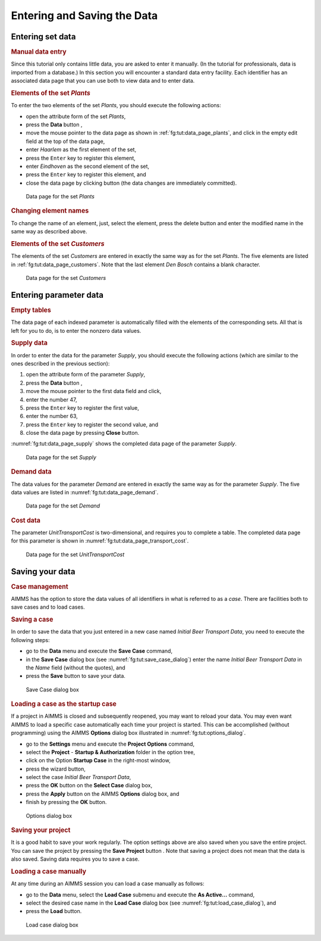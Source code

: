.. _ch:tut:entering_the_data_1:

.. |data-page-button| image:: ./Figs/Bmp/data-page-button.bmp

Entering and Saving the Data
==================================

Entering set data
-----------------

.. rubric:: Manual data entry

Since this tutorial only contains little data, you are asked to enter it
manually. (In the tutorial for professionals, data is imported from a
database.) In this section you will encounter a standard data entry
facility. Each identifier has an associated data page that you can use
both to view data and to enter data.

.. rubric:: Elements of the set `Plants`

To enter the two elements of the set `Plants`, you should execute the
following actions:

- open the attribute form of the set `Plants`,

- press the **Data** button |data-page-button|,

- move the mouse pointer to the data page as shown in :ref:`fg:tut:data_page_plants`, and click in the empty edit field at the top of the data page,

- enter `Haarlem` as the first element of the set,

- press the ``Enter`` key to register this element,

- enter `Eindhoven` as the second element of the set,

- press the ``Enter`` key to register this element, and

- close the data page by clicking button (the data changes are immediately committed).

.. figure:: ./Figs/Bmp/data-page-plants.bmp
   :alt: Data page for the set `Plants`
   :name: fg:tut:data_page_plants
   
   Data page for the set `Plants`

.. rubric:: Changing element names

To change the name of an element, just, select the element, press the
delete button and enter the modified name in the same way as described
above.

.. rubric:: Elements of the set `Customers`

The elements of the set `Customers` are entered in exactly the same way
as for the set `Plants`. The five elements are listed in :ref:`fg:tut:data_page_customers`.
Note that the last element `Den Bosch` contains a blank character.

.. figure:: ./Figs/Bmp/data-page-customers.bmp
   :alt: Data page for the set `Customers`
   :name: fg:tut:data_page_customers
   
   Data page for the set `Customers`

Entering parameter data
----------------------------

.. rubric:: Empty tables

The data page of each indexed parameter is automatically filled with the
elements of the corresponding sets. All that is left for you to do, is
to enter the nonzero data values.

.. rubric:: Supply data

In order to enter the data for the parameter `Supply`, you should
execute the following actions (which are similar to the ones described
in the previous section):

#. open the attribute form of the parameter `Supply`,

#. press the **Data** button |data-page-button|,

#. move the mouse pointer to the first data field and click,

#. enter the number 47,

#. press the ``Enter`` key to register the first value,

#. enter the number 63,

#. press the ``Enter`` key to register the second value, and

#. close the data page by pressing **Close** button.

:numref:`fg:tut:data_page_supply` shows the completed data page of the parameter `Supply`.

.. figure:: ./Figs/Bmp/data-page-supply.bmp
   :alt: Data page for the set `Supply`
   :name: fg:tut:data_page_supply
   
   Data page for the set `Supply`

.. rubric:: Demand data

The data values for the parameter `Demand` are entered in exactly the
same way as for the parameter `Supply`. The five data values are listed
in :numref:`fg:tut:data_page_demand`.

.. figure:: ./Figs/Bmp/data-page-demand.bmp
   :alt: Data page for the set `Demand`
   :name: fg:tut:data_page_demand
   
   Data page for the set `Demand`

.. rubric:: Cost data

The parameter `UnitTransportCost` is two-dimensional, and requires you
to complete a table. The completed data page for this parameter is shown
in :numref:`fg:tut:data_page_transport_cost`.

.. figure:: ./Figs/Bmp/data-page-transport-cost.bmp
   :alt: Data page for the set `UnitTransportCost`
   :name: fg:tut:data_page_transport_cost
   
   Data page for the set `UnitTransportCost`

Saving your data
----------------

.. rubric:: Case management

AIMMS has the option to store the data values of all identifiers in what
is referred to as a `case`. There are facilities both to save cases and
to load cases.

.. rubric:: Saving a case

In order to save the data that you just entered in a new case named
`Initial Beer Transport Data`, you need to execute the following steps:

- go to the **Data** menu and execute the **Save Case** command,

- in the **Save Case** dialog box (see :numref:`fg:tut:save_case_dialog`) enter the name `Initial Beer Transport Data` in the `Name` field (without the quotes), and

- press the **Save** button to save your data.

.. figure:: ./Figs/Bmp/save-case-dialog.bmp
   :alt: Save Case dialog box
   :name: fg:tut:save_case_dialog
   
   Save Case dialog box

.. rubric:: Loading a case as the startup case

If a project in AIMMS is closed and subsequently reopened, you may want
to reload your data. You may even want AIMMS to load a specific case
automatically each time your project is started. This can be
accomplished (without programming) using the AIMMS **Options** dialog
box illustrated in :numref:`fg:tut:options_dialog`.

- go to the **Settings** menu and execute the **Project Options** command,

- select the **Project** - **Startup & Authorization** folder in the option tree,

- click on the Option **Startup Case** in the right-most window,

- press the wizard button,

- select the case `Initial Beer Transport Data`,

- press the **OK** button on the **Select Case** dialog box,

- press the **Apply** button on the AIMMS **Options** dialog box, and

- finish by pressing the **OK** button.

.. figure:: ./Figs/Bmp/options-dialog.bmp
   :alt: Options dialog box
   :name: fg:tut:options_dialog
   
   Options dialog box

.. rubric:: Saving your project

It is a good habit to save your work regularly. The option settings
above are also saved when you save the entire project. You can save the
project by pressing the **Save Project** button . Note that saving a
project does not mean that the data is also saved. Saving data requires
you to save a case.

.. rubric:: Loading a case manually

At any time during an AIMMS session you can load a case manually as
follows:

- go to the **Data** menu, select the **Load Case** submenu and execute the **As Active...** command,

- select the desired case name in the **Load Case** dialog box (see :numref:`fg:tut:load_case_dialog`), and

- press the **Load** button.

.. figure:: ./Figs/Bmp/load-case-dialog.bmp
   :alt: Load case dialog box
   :name: fg:tut:load_case_dialog
   
   Load case dialog box


